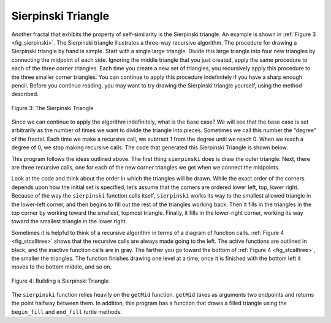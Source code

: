 ..  Copyright (C)  Brad Miller, David Ranum, Jeffrey Elkner, Peter Wentworth, Allen B. Downey, Chris
    Meyers, and Dario Mitchell.  Permission is granted to copy, distribute
    and/or modify this document under the terms of the GNU Free Documentation
    License, Version 1.3 or any later version published by the Free Software
    Foundation; with Invariant Sections being Forward, Prefaces, and
    Contributor List, no Front-Cover Texts, and no Back-Cover Texts.  A copy of
    the license is included in the section entitled "GNU Free Documentation
    License".

.. qnum::
   :prefix: rec-6-
   :start: 1

Sierpinski Triangle
-------------------


Another fractal that exhibits the property of self-similarity is the
Sierpinski triangle. An example is shown in :ref:`Figure 3 <fig_sierpinski>`. The
Sierpinski triangle illustrates a three-way recursive algorithm. The
procedure for drawing a Sierpinski triangle by hand is simple. Start
with a single large triangle. Divide this large triangle into four new
triangles by connecting the midpoint of each side. Ignoring the middle
triangle that you just created, apply the same procedure to each of the
three corner triangles. Each time you create a new set of triangles, you
recursively apply this procedure to the three smaller corner triangles.
You can continue to apply this procedure indefinitely if you have a
sharp enough pencil. Before you continue reading, you may want to try
drawing the Sierpinski triangle yourself, using the method described.


.. _fig_sierpinski:

.. figure:: Figures/sierpinski.png
     :align: center

     Figure 3: The Sierpinski Triangle

Since we can continue to apply the algorithm indefinitely, what is the
base case? We will see that the base case is set arbitrarily as the
number of times we want to divide the triangle into pieces. Sometimes we
call this number the “degree” of the fractal. Each time we make a
recursive call, we subtract 1 from the degree until we reach 0. When we
reach a degree of 0, we stop making recursive calls. The code that
generated this Sierpinski Triangle is shown below.

.. _lst_st:

.. activecode:: lst_st
    :caption: Drawing a Sierpinski Triangle
    :nocodelens:

    import turtle

    def drawTriangle(points,color,myTurtle):
        myTurtle.fillcolor(color)
        myTurtle.up()
        myTurtle.goto(points[0][0],points[0][1])
        myTurtle.down()
        myTurtle.begin_fill()
        myTurtle.goto(points[1][0],points[1][1])
        myTurtle.goto(points[2][0],points[2][1])
        myTurtle.goto(points[0][0],points[0][1])
        myTurtle.end_fill()

    def getMid(p1,p2):
        return ( (p1[0]+p2[0]) / 2, (p1[1] + p2[1]) / 2)

    def sierpinski(points,degree,myTurtle):
        colormap = ['blue','red','green','white','yellow',
                    'violet','orange']
        drawTriangle(points,colormap[degree],myTurtle)
        if degree > 0:
            sierpinski([points[0],
                            getMid(points[0], points[1]),
                            getMid(points[0], points[2])],
                       degree-1, myTurtle)
            sierpinski([points[1],
                            getMid(points[0], points[1]),
                            getMid(points[1], points[2])],
                       degree-1, myTurtle)
            sierpinski([points[2],
                            getMid(points[2], points[1]),
                            getMid(points[0], points[2])],
                       degree-1, myTurtle)

    def main():
       myTurtle = turtle.Turtle()
       myWin = turtle.Screen()
       myPoints = [[-100,-50],[0,100],[100,-50]]
       sierpinski(myPoints,3,myTurtle)
       myWin.exitonclick()

    main()



    
    
This program follows the ideas outlined above. The
first thing ``sierpinski`` does is draw the outer triangle. Next, there
are three recursive calls, one for each of the new corner triangles we
get when we connect the midpoints. 

Look at the code and think about the order in which the triangles will
be drawn. While the exact order of the corners depends upon how the
initial set is specified, let’s assume that the corners are ordered
lower left, top, lower right. Because of the way the ``sierpinski``
function calls itself, ``sierpinski`` works its way to the smallest
allowed triangle in the lower-left corner, and then begins to fill out
the rest of the triangles working back. Then it fills in the triangles
in the top corner by working toward the smallest, topmost triangle.
Finally, it fills in the lower-right corner, working its way toward the
smallest triangle in the lower right.

Sometimes it is helpful to think of a recursive algorithm in terms of a
diagram of function calls. :ref:`Figure 4 <fig_stcalltree>` shows that the recursive
calls are always made going to the left. The active functions are
outlined in black, and the inactive function calls are in gray. The
farther you go toward the bottom of :ref:`Figure 4 <fig_stcalltree>`, the smaller the
triangles. The function finishes drawing one level at a time; once it is
finished with the bottom left it moves to the bottom middle, and so on.


.. _fig_stcalltree:

.. figure:: Figures/stCallTree.png
    :align: center   
   
    Figure 4: Building a Sierpinski Triangle

The ``sierpinski`` function relies heavily on the ``getMid`` function.
``getMid`` takes as arguments two endpoints and returns the point
halfway between them. In addition, this program has a function that
draws a filled triangle using the ``begin_fill`` and ``end_fill`` turtle
methods.
